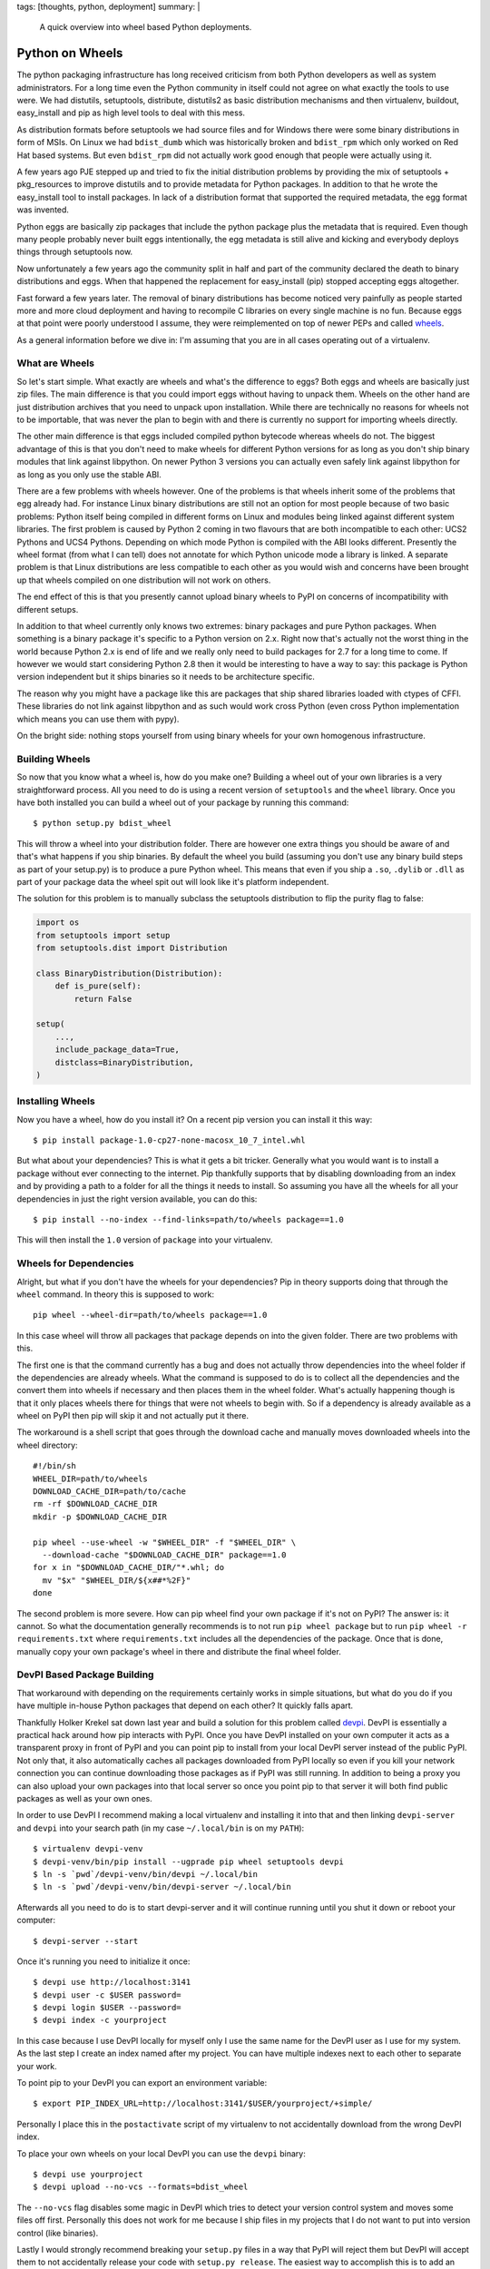 tags: [thoughts, python, deployment]
summary: |
  A quick overview into wheel based Python deployments.

Python on Wheels
================

The python packaging infrastructure has long received criticism from both
Python developers as well as system administrators.  For a long time even
the Python community in itself could not agree on what exactly the tools
to use were.  We had distutils, setuptools, distribute, distutils2 as
basic distribution mechanisms and then virtualenv, buildout, easy_install
and pip as high level tools to deal with this mess.

As distribution formats before setuptools we had source files and for
Windows there were some binary distributions in form of MSIs.  On Linux we
had ``bdist_dumb`` which was historically broken and ``bdist_rpm`` which
only worked on Red Hat based systems.  But even ``bdist_rpm`` did not
actually work good enough that people were actually using it.

A few years ago PJE stepped up and tried to fix the initial distribution
problems by providing the mix of setuptools + pkg_resources to improve
distutils and to provide metadata for Python packages.  In addition to
that he wrote the easy_install tool to install packages.  In lack of a
distribution format that supported the required metadata, the egg format
was invented.

Python eggs are basically zip packages that include the python package
plus the metadata that is required.  Even though many people probably
never built eggs intentionally, the egg metadata is still alive and
kicking and everybody deploys things through setuptools now.

Now unfortunately a few years ago the community split in half and part of
the community declared the death to binary distributions and eggs.  When
that happened the replacement for easy_install (pip) stopped accepting
eggs altogether.

Fast forward a few years later.  The removal of binary distributions has
become noticed very painfully as people started more and more cloud
deployment and having to recompile C libraries on every single machine is
no fun.  Because eggs at that point were poorly understood I assume, they
were reimplemented on top of newer PEPs and called `wheels
<http://www.python.org/dev/peps/pep-0427/>`_.

As a general information before we dive in: I'm assuming that you are in
all cases operating out of a virtualenv.

What are Wheels
---------------

So let's start simple.  What exactly are wheels and what's the difference
to eggs?  Both eggs and wheels are basically just zip files.  The main
difference is that you could import eggs without having to unpack them.
Wheels on the other hand are just distribution archives that you need to
unpack upon installation.  While there are technically no reasons for
wheels not to be importable, that was never the plan to begin with and
there is currently no support for importing wheels directly.

The other main difference is that eggs included compiled python bytecode
whereas wheels do not.  The biggest advantage of this is that you don't
need to make wheels for different Python versions for as long as you don't
ship binary modules that link against libpython.  On newer Python 3
versions you can actually even safely link against libpython for as long
as you only use the stable ABI.

There are a few problems with wheels however.  One of the problems is that
wheels inherit some of the problems that egg already had.  For instance
Linux binary distributions are still not an option for most people because
of two basic problems: Python itself being compiled in different forms on
Linux and modules being linked against different system libraries.  The
first problem is caused by Python 2 coming in two flavours that are both
incompatible to each other: UCS2 Pythons and UCS4 Pythons.  Depending on
which mode Python is compiled with the ABI looks different.  Presently the
wheel format (from what I can tell) does not annotate for which Python
unicode mode a library is linked.  A separate problem is that Linux
distributions are less compatible to each other as you would wish and
concerns have been brought up that wheels compiled on one distribution
will not work on others.

The end effect of this is that you presently cannot upload binary wheels
to PyPI on concerns of incompatibility with different setups.

In addition to that wheel currently only knows two extremes: binary
packages and pure Python packages.  When something is a binary package
it's specific to a Python version on 2.x.  Right now that's actually not
the worst thing in the world because Python 2.x is end of life and we
really only need to build packages for 2.7 for a long time to come.  If
however we would start considering Python 2.8 then it would be interesting
to have a way to say: this package is Python version independent but it
ships binaries so it needs to be architecture specific.

The reason why you might have a package like this are packages that ship
shared libraries loaded with ctypes of CFFI.  These libraries do not link
against libpython and as such would work cross Python (even cross Python
implementation which means you can use them with pypy).

On the bright side: nothing stops yourself from using binary wheels for
your own homogenous infrastructure.

Building Wheels
---------------

So now that you know what a wheel is, how do you make one?  Building a
wheel out of your own libraries is a very straightforward process.  All
you need to do is using a recent version of ``setuptools`` and the
``wheel`` library.  Once you have both installed you can build a wheel out
of your package by running this command::

    $ python setup.py bdist_wheel

This will throw a wheel into your distribution folder.  There are however
one extra things you should be aware of and that's what happens if you
ship binaries.  By default the wheel you build (assuming you don't use any
binary build steps as part of your setup.py) is to produce a pure Python
wheel.  This means that even if you ship a ``.so``, ``.dylib`` or ``.dll``
as part of your package data the wheel spit out will look like it's
platform independent.

The solution for this problem is to manually subclass the setuptools
distribution to flip the purity flag to false:

.. sourcecode:: python

    import os
    from setuptools import setup
    from setuptools.dist import Distribution

    class BinaryDistribution(Distribution):
        def is_pure(self):
            return False

    setup(
        ...,
        include_package_data=True,
        distclass=BinaryDistribution,
    )

Installing Wheels
-----------------

Now you have a wheel, how do you install it?  On a recent pip version you
can install it this way::

    $ pip install package-1.0-cp27-none-macosx_10_7_intel.whl

But what about your dependencies?  This is what it gets a bit tricker.
Generally what you would want is to install a package without ever
connecting to the internet.  Pip thankfully supports that by disabling
downloading from an index and by providing a path to a folder for all the
things it needs to install.  So assuming you have all the wheels for all
your dependencies in just the right version available, you can do this::

    $ pip install --no-index --find-links=path/to/wheels package==1.0

This will then install the ``1.0`` version of ``package`` into your
virtualenv.

Wheels for Dependencies
-----------------------

Alright, but what if you don't have the wheels for your dependencies?  Pip
in theory supports doing that through the ``wheel`` command.  In theory
this is supposed to work::

    pip wheel --wheel-dir=path/to/wheels package==1.0

In this case wheel will throw all packages that package depends on into
the given folder.  There are two problems with this.

The first one is that the command currently has a bug and does not
actually throw dependencies into the wheel folder if the dependencies are
already wheels.  What the command is supposed to do is to collect all the
dependencies and the convert them into wheels if necessary and then places
them in the wheel folder.  What's actually happening though is that it
only places wheels there for things that were not wheels to begin with.
So if a dependency is already available as a wheel on PyPI then pip will
skip it and not actually put it there.

The workaround is a shell script that goes through the download cache and
manually moves downloaded wheels into the wheel directory::

    #!/bin/sh
    WHEEL_DIR=path/to/wheels
    DOWNLOAD_CACHE_DIR=path/to/cache
    rm -rf $DOWNLOAD_CACHE_DIR
    mkdir -p $DOWNLOAD_CACHE_DIR

    pip wheel --use-wheel -w "$WHEEL_DIR" -f "$WHEEL_DIR" \
      --download-cache "$DOWNLOAD_CACHE_DIR" package==1.0
    for x in "$DOWNLOAD_CACHE_DIR/"*.whl; do
      mv "$x" "$WHEEL_DIR/${x##*%2F}"
    done

The second problem is more severe.  How can pip wheel find your own
package if it's not on PyPI?  The answer is: it cannot.  So what the
documentation generally recommends is to not run ``pip wheel package`` but
to run ``pip wheel -r requirements.txt`` where ``requirements.txt``
includes all the dependencies of the package.  Once that is done, manually
copy your own package's wheel in there and distribute the final wheel
folder.

DevPI Based Package Building
----------------------------

That workaround with depending on the requirements certainly works in
simple situations, but what do you do if you have multiple in-house Python
packages that depend on each other?  It quickly falls apart.

Thankfully Holker Krekel sat down last year and build a solution for this
problem called `devpi <http://doc.devpi.net/>`_.  DevPI is essentially a
practical hack around how pip interacts with PyPI.  Once you have DevPI
installed on your own computer it acts as a transparent proxy in front of
PyPI and you can point pip to install from your local DevPI server instead
of the public PyPI.  Not only that, it also automatically caches all
packages downloaded from PyPI locally so even if you kill your network
connection you can continue downloading those packages as if PyPI was
still running.  In addition to being a proxy you can also upload your own
packages into that local server so once you point pip to that server it
will both find public packages as well as your own ones.

In order to use DevPI I recommend making a local virtualenv and installing
it into that and then linking ``devpi-server`` and ``devpi`` into your
search path (in my case ``~/.local/bin`` is on my ``PATH``)::

    $ virtualenv devpi-venv
    $ devpi-venv/bin/pip install --ugprade pip wheel setuptools devpi
    $ ln -s `pwd`/devpi-venv/bin/devpi ~/.local/bin
    $ ln -s `pwd`/devpi-venv/bin/devpi-server ~/.local/bin

Afterwards all you need to do is to start devpi-server and it will
continue running until you shut it down or reboot your computer::

    $ devpi-server --start

Once it's running you need to initialize it once::

    $ devpi use http://localhost:3141
    $ devpi user -c $USER password=
    $ devpi login $USER --password=
    $ devpi index -c yourproject

In this case because I use DevPI locally for myself only I use the same
name for the DevPI user as I use for my system.  As the last step I create
an index named after my project.  You can have multiple indexes next to
each other to separate your work.

To point pip to your DevPI you can export an environment variable::

    $ export PIP_INDEX_URL=http://localhost:3141/$USER/yourproject/+simple/

Personally I place this in the ``postactivate`` script of my virtualenv to
not accidentally download from the wrong DevPI index.

To place your own wheels on your local DevPI you can use the ``devpi``
binary::

    $ devpi use yourproject
    $ devpi upload --no-vcs --formats=bdist_wheel

The ``--no-vcs`` flag disables some magic in DevPI which tries to detect
your version control system and moves some files off first.  Personally
this does not work for me because I ship files in my projects that I do
not want to put into version control (like binaries).

Lastly I would strongly recommend breaking your ``setup.py`` files in a
way that PyPI will reject them but DevPI will accept them to not
accidentally release your code with ``setup.py release``.  The easiest way
to accomplish this is to add an invalid PyPI trove classifier to your
setup.py:

.. sourcecode:: python

    setup(
        ...
        classifier=['Private :: Do Not Upload'],
    )

Wrapping it Up
--------------

Now with all that done you can start inter depending on your own private
packages and build out wheels in one go.  Once you have that, you can zip
them up and upload them to another server and install them into a separate
virtualenv.

All in all this whole process will get a bit simpler when the ``pip
wheel``  command stops ignoring already existing wheels.  Until then, a
shell script is not the worst workaround.

Comparing to Eggs
-----------------

Wheels currently seem to have more traction than eggs.  The development is
more active, PyPI started to add support for them and because all the
tools start to work for them it seems to be the better solution.  Eggs
currently only work if you use easy_install instead of pip which seems to
be something very few people still do.

I assume the Zope community is still largely based around eggs and
buildout and I assume if an egg based deployment works for you, then
that's the way to go.  I know that many did not actually use eggs at all
to install Python packages and instead built virtualenvs, zipped them up
and sent them to different servers.  For that kind of deployment, wheels
are definitely a much superior solution because it means different servers
can have the libraries in different paths.  This previously was an issue
because the ``.pyc`` files were created on the build server for the
virtualenv and the ``.pyc`` files include the filenames.

With wheels the ``.pyc`` files are created upon installation into the
virtualenv and will automatically include the correct paths.

So there you have it.  Python on wheels.  It's there, it kinda works, and
it's probably worth your time.
